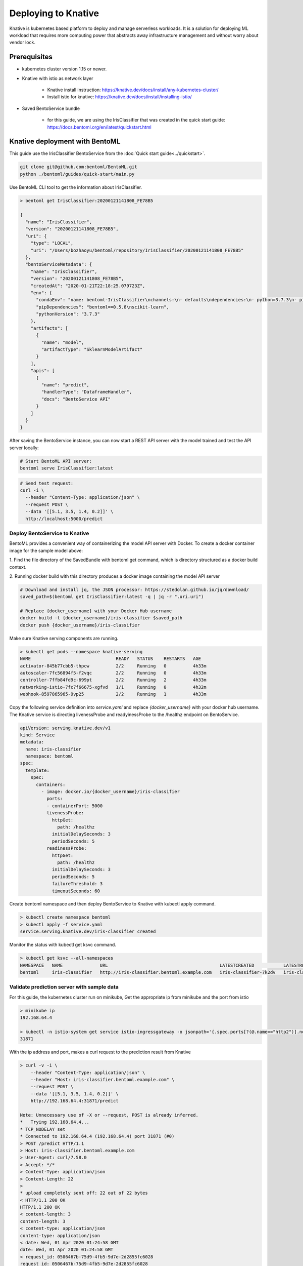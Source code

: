 Deploying to Knative
====================

Knative is kubernetes based platform to deploy and manage serverless workloads. It is a
solution for deploying ML workload that requires more computing power that abstracts away
infrastructure management and without worry about vendor lock.


Prerequisites
-------------

* kubernetes cluster version 1.15 or newer.

* Knative with istio as network layer

    * Knative install instruction: https://knative.dev/docs/install/any-kubernetes-cluster/

    * Install istio for knative: https://knative.dev/docs/install/installing-istio/

* Saved BentoService bundle

    * for this guide, we are using the IrisClassifier that was created in the
      quick start guide: https://docs.bentoml.org/en/latest/quickstart.html


Knative deployment with BentoML
-------------------------------

This guide use the IrisClassifier BentoService from the :doc:`Quick start guide<../quickstart>`.

.. code-block:: bash

    git clone git@github.com:bentoml/BentoML.git
    python ./bentoml/guides/quick-start/main.py

Use BentoML CLI tool to get the information about IrisClassifier.

.. code-block:: bash

    > bentoml get IrisClassifier:20200121141808_FE78B5

    {
      "name": "IrisClassifier",
      "version": "20200121141808_FE78B5",
      "uri": {
        "type": "LOCAL",
        "uri": "/Users/bozhaoyu/bentoml/repository/IrisClassifier/20200121141808_FE78B5"
      },
      "bentoServiceMetadata": {
        "name": "IrisClassifier",
        "version": "20200121141808_FE78B5",
        "createdAt": "2020-01-21T22:18:25.079723Z",
        "env": {
          "condaEnv": "name: bentoml-IrisClassifier\nchannels:\n- defaults\ndependencies:\n- python=3.7.3\n- pip\n",
          "pipDependencies": "bentoml==0.5.8\nscikit-learn",
          "pythonVersion": "3.7.3"
        },
        "artifacts": [
          {
            "name": "model",
            "artifactType": "SklearnModelArtifact"
          }
        ],
        "apis": [
          {
            "name": "predict",
            "handlerType": "DataframeHandler",
            "docs": "BentoService API"
          }
        ]
      }
    }


After saving the BentoService instance, you can now start a REST API server with the
model trained and test the API server locally:

.. code-block:: bash

    # Start BentoML API server:
    bentoml serve IrisClassifier:latest


.. code-block:: bash

    # Send test request:
    curl -i \
      --header "Content-Type: application/json" \
      --request POST \
      --data '[[5.1, 3.5, 1.4, 0.2]]' \
      http://localhost:5000/predict


==============================
Deploy BentoService to Knative
==============================

BentoML provides a convenient way of containerizing the model API server with Docker. To
create a docker container image for the sample model above:

1. Find the file directory of the SavedBundle with bentoml get command, which is directory
structured as a docker build context.

2. Running docker build with this directory produces a docker image containing the model
API server

.. code-block:: bash

    # Download and install jq, the JSON processor: https://stedolan.github.io/jq/download/
    saved_path=$(bentoml get IrisClassifier:latest -q | jq -r ".uri.uri")

    # Replace {docker_username} with your Docker Hub username
    docker build -t {docker_username}/iris-classifier $saved_path
    docker push {docker_username}/iris-classifier


Make sure Knative serving components are running.

.. code-block:: bash

    > kubectl get pods --namespace knative-serving
    NAME                                READY   STATUS    RESTARTS   AGE
    activator-845b77cbb5-thpcw          2/2     Running   0          4h33m
    autoscaler-7fc56894f5-f2vqc         2/2     Running   0          4h33m
    controller-7ffb84fd9c-699pt         2/2     Running   2          4h33m
    networking-istio-7fc7f66675-xgfvd   1/1     Running   0          4h32m
    webhook-8597865965-9vp25            2/2     Running   1          4h33m


Copy the following service definition into `service.yaml` and replace `{docker_username}`
with your docker hub username. The Knative service is directing livenessProbe and
readyinessProbe to the /healthz endpoint on BentoService.


.. code-block:: yaml

    apiVersion: serving.knative.dev/v1
    kind: Service
    metadata:
      name: iris-classifier
      namespace: bentoml
    spec:
      template:
        spec:
          containers:
            - image: docker.io/{docker_username}/iris-classifier
              ports:
              - containerPort: 5000
              livenessProbe:
                httpGet:
                  path: /healthz
                initialDelaySeconds: 3
                periodSeconds: 5
              readinessProbe:
                httpGet:
                  path: /healthz
                initialDelaySeconds: 3
                periodSeconds: 5
                failureThreshold: 3
                timeoutSeconds: 60



Create bentoml namespace and then deploy BentoService to Knative with kubectl apply command.

.. code-block:: bash

    > kubectl create namespace bentoml
    > kubectl apply -f service.yaml
    service.serving.knative.dev/iris-classifier created



Monitor the status with kubectl get ksvc command.

.. code-block:: bash

    > kubectl get ksvc --all-namespaces
    NAMESPACE   NAME              URL                                          LATESTCREATED           LATESTREADY             READY   REASON
    bentoml     iris-classifier   http://iris-classifier.bentoml.example.com   iris-classifier-7k2dv   iris-classifier-7k2dv   True


===========================================
Validate prediction server with sample data
===========================================


For this guide, the kubernetes cluster run on minikube, Get the appropriate ip from
minikube and the port from istio

.. code-block::

    > minikube ip
    192.168.64.4

    > kubectl -n istio-system get service istio-ingressgateway -o jsonpath='{.spec.ports[?(@.name=="http2")].nodePort}
    31871


With the ip address and port, makes a curl request to the prediction result from Knative

.. code-block:: bash

    > curl -v -i \
        --header "Content-Type: application/json" \
        --header "Host: iris-classifier.bentoml.example.com" \
        --request POST \
        --data '[[5.1, 3.5, 1.4, 0.2]]' \
        http://192.168.64.4:31871/predict

    Note: Unnecessary use of -X or --request, POST is already inferred.
    *   Trying 192.168.64.4...
    * TCP_NODELAY set
    * Connected to 192.168.64.4 (192.168.64.4) port 31871 (#0)
    > POST /predict HTTP/1.1
    > Host: iris-classifier.bentoml.example.com
    > User-Agent: curl/7.58.0
    > Accept: */*
    > Content-Type: application/json
    > Content-Length: 22
    >
    * upload completely sent off: 22 out of 22 bytes
    < HTTP/1.1 200 OK
    HTTP/1.1 200 OK
    < content-length: 3
    content-length: 3
    < content-type: application/json
    content-type: application/json
    < date: Wed, 01 Apr 2020 01:24:58 GMT
    date: Wed, 01 Apr 2020 01:24:58 GMT
    < request_id: 0506467b-75d9-4fb5-9d7e-2d2855fc6028
    request_id: 0506467b-75d9-4fb5-9d7e-2d2855fc6028
    < server: istio-envoy
    server: istio-envoy
    < x-envoy-upstream-service-time: 12
    x-envoy-upstream-service-time: 12

    <
    * Connection #0 to host 192.168.64.4 left intact
    [0]%


===================
Clean up deployment
===================

.. code-block:: bash

    > kubectl delete namespace bentoml
